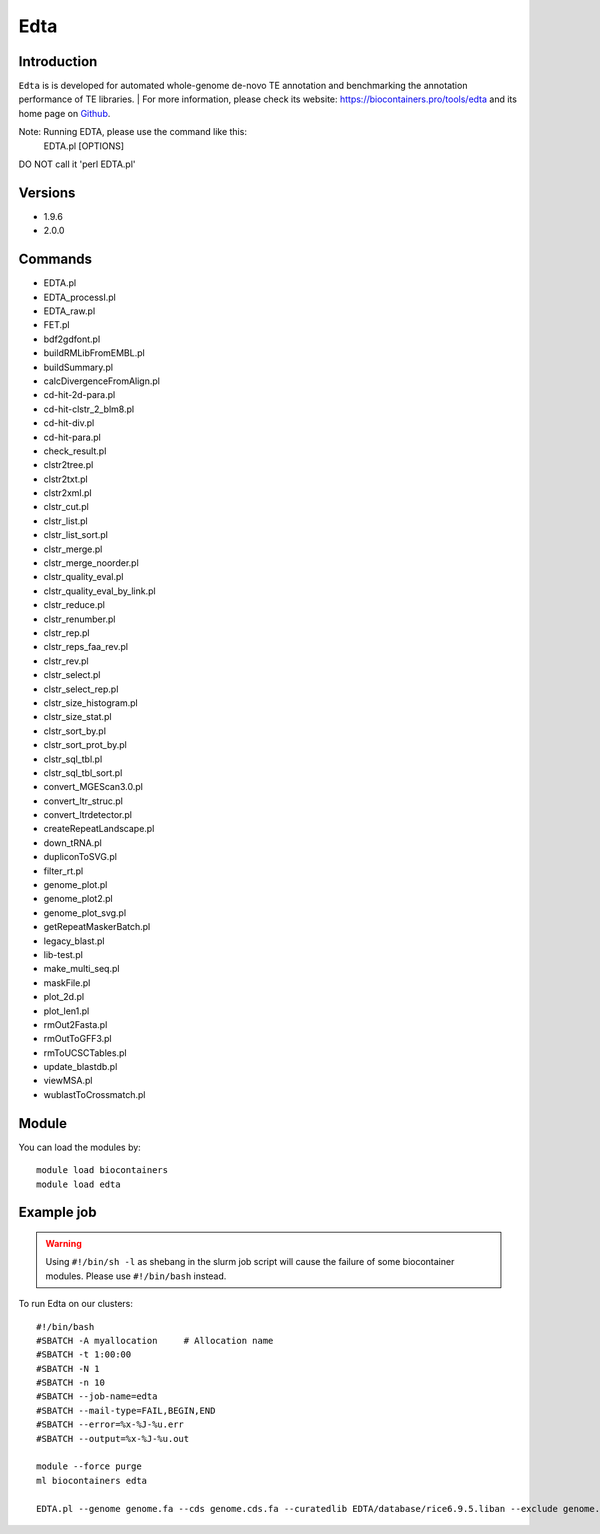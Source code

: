 .. _backbone-label:

Edta
==============================

Introduction
~~~~~~~~
``Edta`` is is developed for automated whole-genome de-novo TE annotation and benchmarking the annotation performance of TE libraries. 
| For more information, please check its website: https://biocontainers.pro/tools/edta and its home page on `Github`_.

Note: Running EDTA, please use the command like this:
        EDTA.pl [OPTIONS]
DO NOT call it 'perl EDTA.pl'

Versions
~~~~~~~~
- 1.9.6
- 2.0.0

Commands
~~~~~~~
- EDTA.pl
- EDTA_processI.pl
- EDTA_raw.pl
- FET.pl
- bdf2gdfont.pl
- buildRMLibFromEMBL.pl
- buildSummary.pl
- calcDivergenceFromAlign.pl
- cd-hit-2d-para.pl
- cd-hit-clstr_2_blm8.pl
- cd-hit-div.pl
- cd-hit-para.pl
- check_result.pl
- clstr2tree.pl
- clstr2txt.pl
- clstr2xml.pl
- clstr_cut.pl
- clstr_list.pl
- clstr_list_sort.pl
- clstr_merge.pl
- clstr_merge_noorder.pl
- clstr_quality_eval.pl
- clstr_quality_eval_by_link.pl
- clstr_reduce.pl
- clstr_renumber.pl
- clstr_rep.pl
- clstr_reps_faa_rev.pl
- clstr_rev.pl
- clstr_select.pl
- clstr_select_rep.pl
- clstr_size_histogram.pl
- clstr_size_stat.pl
- clstr_sort_by.pl
- clstr_sort_prot_by.pl
- clstr_sql_tbl.pl
- clstr_sql_tbl_sort.pl
- convert_MGEScan3.0.pl
- convert_ltr_struc.pl
- convert_ltrdetector.pl
- createRepeatLandscape.pl
- down_tRNA.pl
- dupliconToSVG.pl
- filter_rt.pl
- genome_plot.pl
- genome_plot2.pl
- genome_plot_svg.pl
- getRepeatMaskerBatch.pl
- legacy_blast.pl
- lib-test.pl
- make_multi_seq.pl
- maskFile.pl
- plot_2d.pl
- plot_len1.pl
- rmOut2Fasta.pl
- rmOutToGFF3.pl
- rmToUCSCTables.pl
- update_blastdb.pl
- viewMSA.pl
- wublastToCrossmatch.pl

Module
~~~~~~~~
You can load the modules by::
    
    module load biocontainers
    module load edta

Example job
~~~~~
.. warning::
    Using ``#!/bin/sh -l`` as shebang in the slurm job script will cause the failure of some biocontainer modules. Please use ``#!/bin/bash`` instead.

To run Edta on our clusters::

    #!/bin/bash
    #SBATCH -A myallocation     # Allocation name 
    #SBATCH -t 1:00:00
    #SBATCH -N 1
    #SBATCH -n 10
    #SBATCH --job-name=edta
    #SBATCH --mail-type=FAIL,BEGIN,END
    #SBATCH --error=%x-%J-%u.err
    #SBATCH --output=%x-%J-%u.out

    module --force purge
    ml biocontainers edta

    EDTA.pl --genome genome.fa --cds genome.cds.fa --curatedlib EDTA/database/rice6.9.5.liban --exclude genome.exclude.bed --overwrite 1 --sensitive 1 --anno 1 --evaluate 1 --threads 10
.. _Github: https://github.com/oushujun/EDTA
